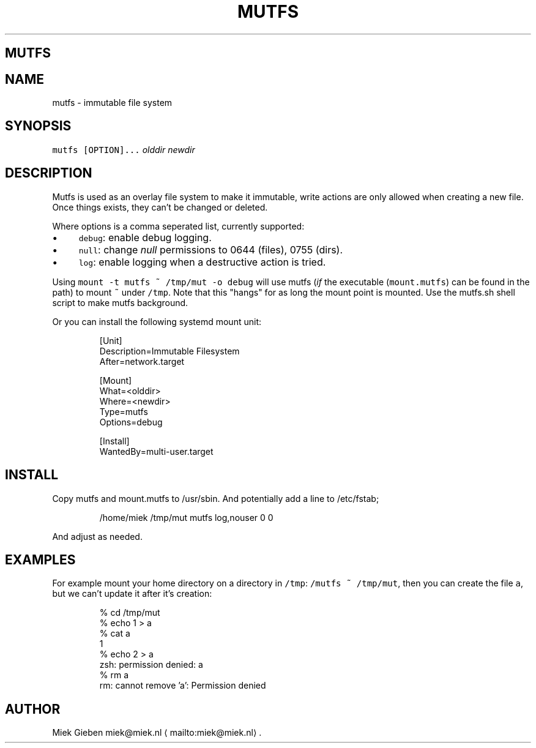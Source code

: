 .\" Generated by Mmark Markdown Processer - mmark.miek.nl
.TH "MUTFS" 5 "November 2022" "File Formats Manual" "Mutfs Filesystem"

.SH "MUTFS"
.SH "NAME"
.PP
mutfs - immutable file system

.SH "SYNOPSIS"
.PP
\fB\fCmutfs [OPTION]...\fR \fIolddir\fP \fInewdir\fP

.SH "DESCRIPTION"
.PP
Mutfs is used as an overlay file system to make it immutable, write actions are only allowed when
creating a new file. Once things exists, they can't be changed or deleted.

.PP
Where options is a comma seperated list, currently supported:

.IP \(bu 4
\fB\fCdebug\fR: enable debug logging.
.IP \(bu 4
\fB\fCnull\fR: change \fInull\fP permissions to 0644 (files), 0755 (dirs).
.IP \(bu 4
\fB\fClog\fR: enable logging when a destructive action is tried.


.PP
Using \fB\fCmount -t mutfs ~ /tmp/mut -o debug\fR will use mutfs (\fIif\fP the executable (\fB\fCmount.mutfs\fR) can
be found in the path) to mount \fB\fC~\fR under \fB\fC/tmp\fR. Note that this "hangs" for as long the mount point
is mounted. Use the mutfs.sh shell script to make mutfs background.

.PP
Or you can install the following systemd mount unit:

.PP
.RS

.nf
[Unit]
Description=Immutable Filesystem
After=network.target

[Mount]
What=<olddir>
Where=<newdir>
Type=mutfs
Options=debug

[Install]
WantedBy=multi\-user.target

.fi
.RE

.SH "INSTALL"
.PP
Copy mutfs and mount.mutfs to /usr/sbin. And potentially add a line to /etc/fstab;

.PP
.RS

.nf
/home/miek    /tmp/mut         mutfs     log,nouser   0 0

.fi
.RE

.PP
And adjust as needed.

.SH "EXAMPLES"
.PP
For example mount your home directory on a directory in \fB\fC/tmp\fR: \fB\fC/mutfs ~ /tmp/mut\fR, then you can
create the file \fB\fCa\fR, but we can't update it after it's creation:

.PP
.RS

.nf
% cd /tmp/mut
% echo 1 > a
% cat a
1
% echo 2 > a
zsh: permission denied: a
% rm a
rm: cannot remove 'a': Permission denied

.fi
.RE

.SH "AUTHOR"
.PP
Miek Gieben miek@miek.nl
\[la]mailto:miek@miek.nl\[ra].

